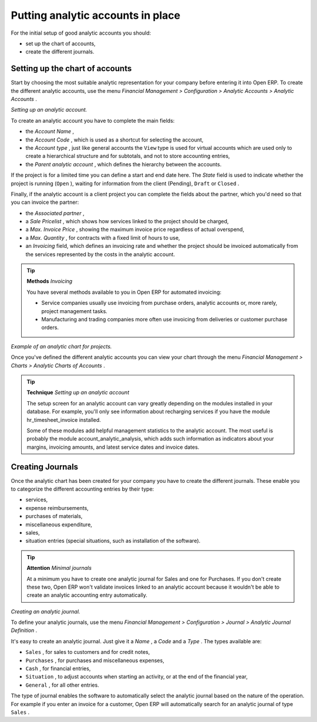 
.. index::
   single: Analytic accounts

Putting analytic accounts in place
===================================

For the initial setup of good analytic accounts you should:

* set up the chart of accounts,

* create the different journals.

Setting up the chart of accounts
---------------------------------

Start by choosing the most suitable analytic representation for your company before entering it into Open ERP. To create the different analytic accounts, use the menu  *Financial Management > Configuration > Analytic Accounts > Analytic Accounts* .


.. image::  images/account_analytic_form.png
	:align: center

*Setting up an analytic account.*

To create an analytic account you have to complete the main fields:

* the  *Account Name* ,

* the  *Account Code* , which is used as a shortcut for selecting the account,

* the  *Account type* , just like general accounts the \ ``View``\   type is used for virtual accounts which are used only to create a hierarchical structure and for subtotals, and not to store accounting entries,

* the  *Parent analytic account* , which defines the hierarchy between the accounts.

If the project is for a limited time you can define a start and end date here. The  *State*  field is used to indicate whether the project is running (\ ``Open``\  ), waiting for information from the client (Pending), \ ``Draft``\   or \ ``Closed``\  .

Finally, if the analytic account is a client project you can complete the fields about the partner, which you'd need so that you can invoice the partner:

* the  *Associated partner* ,

* a  *Sale Pricelist* , which shows how services linked to the project should be charged,

* a  *Max. Invoice Price* , showing the maximum invoice price regardless of actual overspend,

* a  *Max. Quantity* , for contracts with a fixed limit of hours to use,

* an  *Invoicing*  field, which defines an invoicing rate and whether the project should be invoiced automatically from the services represented by the costs in the analytic account.

.. index::
   single: Invoicing

.. tip::   **Methods**  *Invoicing* 

	You have several methods available to you in Open ERP for automated invoicing:

	* Service companies usually use invoicing from purchase orders, analytic accounts or, more rarely, project management tasks.

	* Manufacturing and trading companies more often use invoicing from deliveries or customer purchase orders.


.. image::  images/account_analytic_chart.png
	:align: center

*Example of an analytic chart for projects.*

Once you've defined the different analytic accounts you can view your chart through the menu  *Financial Management > Charts > Analytic Charts of Accounts* .

.. tip::   **Technique**  *Setting up an analytic account* 

	The setup screen for an analytic account can vary greatly depending on the modules installed in your database. For example, you'll only see information about recharging services if you have the module hr_timesheet_invoice installed.

	Some of these modules add helpful management statistics to the analytic account. The most useful is probably the module account_analytic_analysis, which adds such information as indicators about your margins, invoicing amounts, and latest service dates and invoice dates.

Creating Journals
-------------------

Once the analytic chart has been created for your company you have to create the different journals. These enable you to categorize the different accounting entries by their type:

* services,

* expense reimbursements,

* purchases of materials,

* miscellaneous expenditure,

* sales,

* situation entries (special situations, such as installation of the software).

.. index::
   single: Journal; Minimal journals

.. tip::   **Attention**  *Minimal journals* 

	At a minimum you have to create one analytic journal for Sales and one for Purchases. If you don't create these two, Open ERP won't validate invoices linked to an analytic account because it wouldn't be able to create an analytic accounting entry automatically.

.. image::  images/account_analytic_journal.png
	:align: center

*Creating an analytic journal.*

To define your analytic journals, use the menu  *Financial Management > Configuration > Journal > Analytic Journal Definition* .

It's easy to create an analytic journal. Just give it a  *Name* , a  *Code*  and a  *Type* . The types available are:

* \ ``Sales``\  , for sales to customers and for credit notes,

* \ ``Purchases``\  , for purchases and miscellaneous expenses,

* \ ``Cash``\  , for financial entries,

* \ ``Situation``\  , to adjust accounts when starting an activity, or at the end of the financial year,

* \ ``General``\  , for all other entries.

The type of journal enables the software to automatically select the analytic journal based on the nature of the operation. For example if you enter an invoice for a customer, Open ERP will automatically search for an analytic journal of type \ ``Sales``\  .


.. Copyright © Open Object Press. All rights reserved.

.. You may take electronic copy of this publication and distribute it if you don't
.. change the content. You can also print a copy to be read by yourself only.

.. We have contracts with different publishers in different countries to sell and
.. distribute paper or electronic based versions of this book (translated or not)
.. in bookstores. This helps to distribute and promote the Open ERP product. It
.. also helps us to create incentives to pay contributors and authors using author
.. rights of these sales.

.. Due to this, grants to translate, modify or sell this book are strictly
.. forbidden, unless Tiny SPRL (representing Open Object Presses) gives you a
.. written authorisation for this.

.. Many of the designations used by manufacturers and suppliers to distinguish their
.. products are claimed as trademarks. Where those designations appear in this book,
.. and Open ERP Press was aware of a trademark claim, the designations have been
.. printed in initial capitals.

.. While every precaution has been taken in the preparation of this book, the publisher
.. and the authors assume no responsibility for errors or omissions, or for damages
.. resulting from the use of the information contained herein.

.. Published by Open ERP Press, Grand Rosière, Belgium

